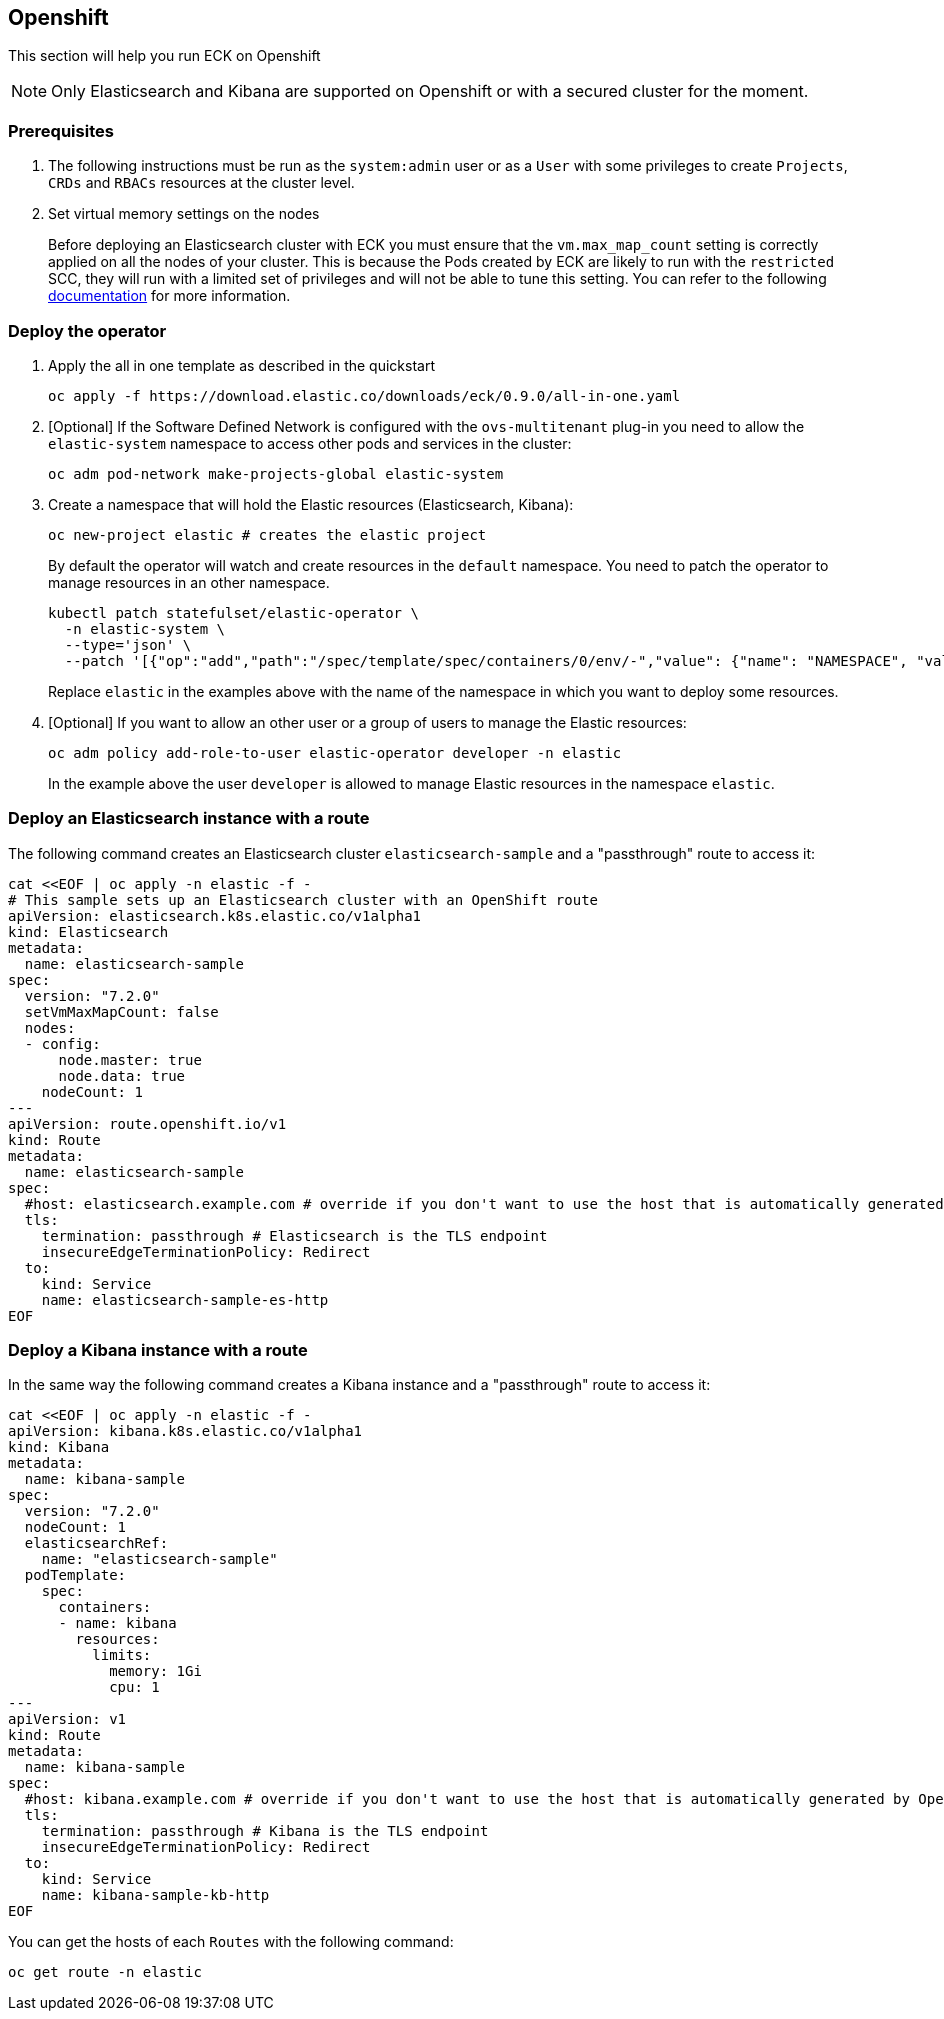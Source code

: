 [id="{p}-openshift"]
== Openshift

This section will help you run ECK on Openshift

NOTE: Only Elasticsearch and Kibana are supported on Openshift or with a secured cluster for the moment.

=== Prerequisites 

. The following instructions must be run as the `system:admin` user or as a `User` with some privileges to create  `Projects`, `CRDs` and `RBACs` resources at the cluster level.

. Set  virtual memory settings on the nodes
+
Before deploying an Elasticsearch cluster with ECK you must ensure that the `vm.max_map_count` setting is correctly applied on all the nodes of your cluster. This is because the Pods created by ECK are likely to run with the `restricted` SCC, they will run with a limited set of privileges and will not be able to tune this setting. You can refer to the following https://www.elastic.co/guide/en/elasticsearch/reference/current/vm-max-map-count.html[documentation] for more information.

=== Deploy the operator
. Apply the all in one template as described in the quickstart
+
[source,shell]
----
oc apply -f https://download.elastic.co/downloads/eck/0.9.0/all-in-one.yaml
----

. [Optional] If the Software Defined Network is configured with the `ovs-multitenant` plug-in you need to allow the `elastic-system` namespace to access other pods and services in the cluster: 
+
[source,shell]
----
oc adm pod-network make-projects-global elastic-system
----

. Create a namespace that will hold the Elastic resources (Elasticsearch, Kibana):
+
[source,shell]
----
oc new-project elastic # creates the elastic project
----
+
By default the operator will watch and create resources in the `default` namespace. You need to patch the operator to manage resources in an other namespace.
+
[source,shell]
----
kubectl patch statefulset/elastic-operator \
  -n elastic-system \ 
  --type='json' \
  --patch '[{"op":"add","path":"/spec/template/spec/containers/0/env/-","value": {"name": "NAMESPACE", "value": "elastic"}}]'
----
+
Replace `elastic` in the examples above with the name of the namespace in which you want to deploy some resources.

. [Optional] If you want to allow an other user or a group of users to manage the Elastic resources:
+
[source,shell]
----
oc adm policy add-role-to-user elastic-operator developer -n elastic
----
+
In the example above the user `developer` is allowed to manage Elastic resources in the namespace `elastic`.

=== Deploy an Elasticsearch instance with a route

The following command creates an Elasticsearch cluster `elasticsearch-sample` and a "passthrough" route to access it:

[source,shell]
----
cat <<EOF | oc apply -n elastic -f -
# This sample sets up an Elasticsearch cluster with an OpenShift route
apiVersion: elasticsearch.k8s.elastic.co/v1alpha1
kind: Elasticsearch
metadata:
  name: elasticsearch-sample
spec:
  version: "7.2.0"
  setVmMaxMapCount: false
  nodes:
  - config:
      node.master: true
      node.data: true
    nodeCount: 1
---
apiVersion: route.openshift.io/v1
kind: Route
metadata:
  name: elasticsearch-sample
spec:
  #host: elasticsearch.example.com # override if you don't want to use the host that is automatically generated by OpenShift (<route-name>[-<namespace>].<suffix>)
  tls:
    termination: passthrough # Elasticsearch is the TLS endpoint
    insecureEdgeTerminationPolicy: Redirect
  to:
    kind: Service
    name: elasticsearch-sample-es-http
EOF
----

=== Deploy a Kibana instance with a route

In the same way the following command creates a Kibana instance and a "passthrough" route to access it:

[source,shell]
----
cat <<EOF | oc apply -n elastic -f -
apiVersion: kibana.k8s.elastic.co/v1alpha1
kind: Kibana
metadata:
  name: kibana-sample
spec:
  version: "7.2.0"
  nodeCount: 1
  elasticsearchRef:
    name: "elasticsearch-sample"
  podTemplate:
    spec:
      containers:
      - name: kibana
        resources:
          limits:
            memory: 1Gi
            cpu: 1
---
apiVersion: v1
kind: Route
metadata:
  name: kibana-sample
spec:
  #host: kibana.example.com # override if you don't want to use the host that is automatically generated by OpenShift (<route-name>[-<namespace>].<suffix>)
  tls:
    termination: passthrough # Kibana is the TLS endpoint
    insecureEdgeTerminationPolicy: Redirect
  to:
    kind: Service
    name: kibana-sample-kb-http
EOF
----

You can get the hosts of each `Routes` with the following command:

[source,shell]
----
oc get route -n elastic
----
